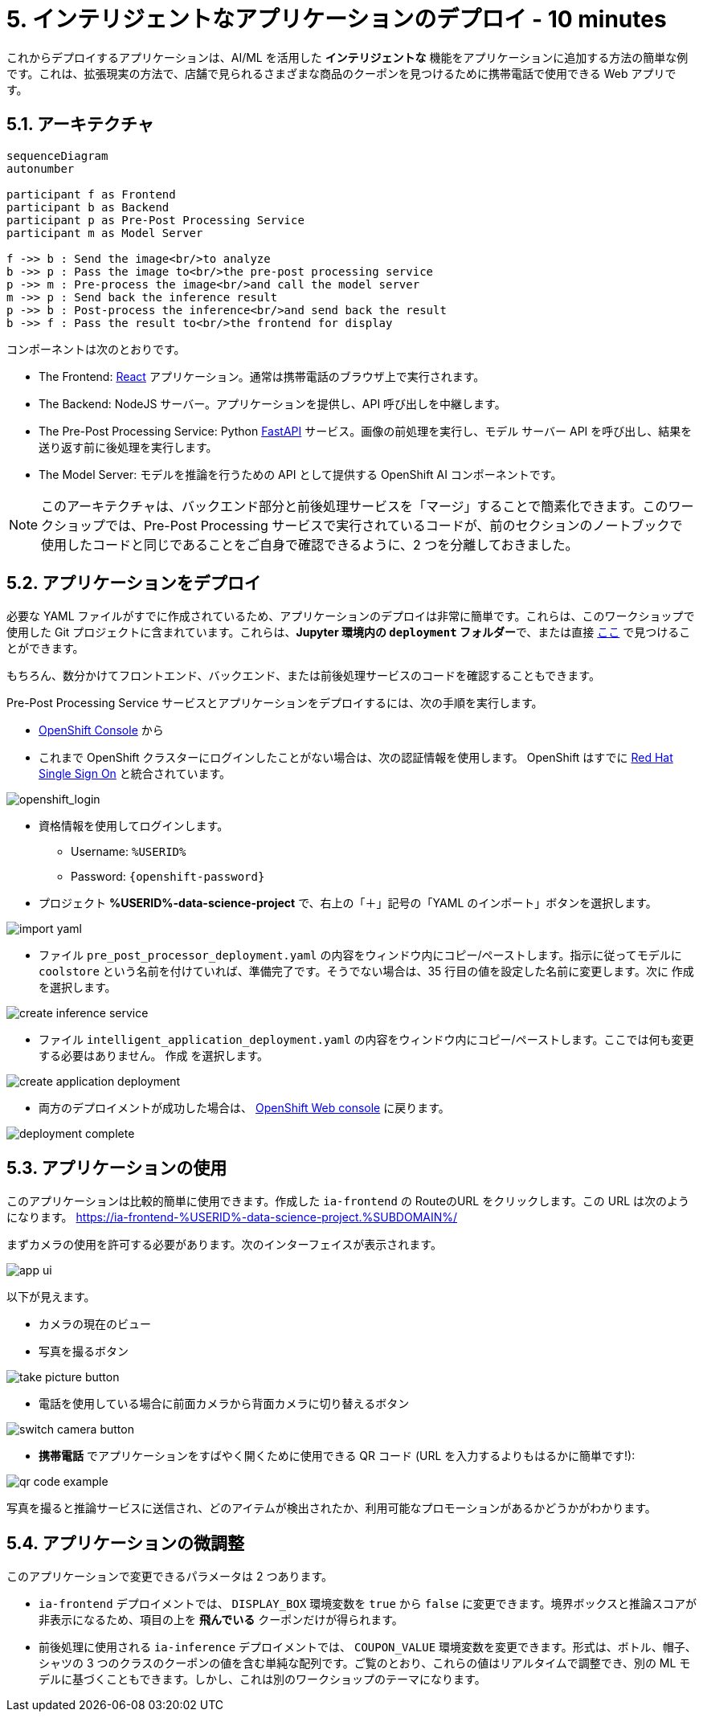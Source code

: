 = 5. インテリジェントなアプリケーションのデプロイ - 10 minutes
:imagesdir: ../assets/images

これからデプロイするアプリケーションは、AI/ML を活用した *インテリジェントな* 機能をアプリケーションに追加する方法の簡単な例です。これは、拡張現実の方法で、店舗で見られるさまざまな商品のクーポンを見つけるために携帯電話で使用できる Web アプリです。

== 5.1. アーキテクチャ

++++
<style>
.mermaid {
  width: 100%;
}
</style>
++++
[mermaid]
....
sequenceDiagram
autonumber

participant f as Frontend
participant b as Backend
participant p as Pre-Post Processing Service
participant m as Model Server

f ->> b : Send the image<br/>to analyze
b ->> p : Pass the image to<br/>the pre-post processing service
p ->> m : Pre-process the image<br/>and call the model server
m ->> p : Send back the inference result
p ->> b : Post-process the inference<br/>and send back the result
b ->> f : Pass the result to<br/>the frontend for display
....

コンポーネントは次のとおりです。

* The Frontend: https://react.dev/[React^] アプリケーション。通常は携帯電話のブラウザ上で実行されます。
* The Backend: NodeJS サーバー。アプリケーションを提供し、API 呼び出しを中継します。
* The Pre-Post Processing Service: Python https://fastapi.tiangolo.com/[FastAPI^] サービス。画像の前処理を実行し、モデル サーバー API を呼び出し、結果を送り返す前に後処理を実行します。
* The Model Server: モデルを推論を行うための API として提供する OpenShift AI コンポーネントです。

NOTE: このアーキテクチャは、バックエンド部分と前後処理サービスを「マージ」することで簡素化できます。このワークショップでは、Pre-Post Processing サービスで実行されているコードが、前のセクションのノートブックで使用したコードと同じであることをご自身で確認できるように、2 つを分離しておきました。

== 5.2. アプリケーションをデプロイ

必要な YAML ファイルがすでに作成されているため、アプリケーションのデプロイは非常に簡単です。これらは、このワークショップで使用した Git プロジェクトに含まれています。これらは、**Jupyter 環境内の `deployment` フォルダー**で、または直接 https://github.com/rh-aiservices-bu/mad_m6_workshop/tree/main/deployment[ここ^] で見つけることができます。

もちろん、数分かけてフロントエンド、バックエンド、または前後処理サービスのコードを確認することもできます。

Pre-Post Processing Service サービスとアプリケーションをデプロイするには、次の手順を実行します。

* https://console-openshift-console.%SUBDOMAIN%/k8s/cluster/projects/%USERID%-data-science-project[OpenShift Console^] から

* これまで OpenShift クラスターにログインしたことがない場合は、次の認証情報を使用します。 OpenShift はすでに https://access.redhat.com/products/red-hat-single-sign-on/[Red Hat Single Sign On^] と統合されています。

image::sso_login.png[openshift_login]

*  資格情報を使用してログインします。

** Username: `%USERID%`
** Password: `{openshift-password}`

* プロジェクト **%USERID%-data-science-project** で、右上の「＋」記号の「YAML のインポート」ボタンを選択します。

image::import_yaml.png[]

- ファイル `pre_post_processor_deployment.yaml` の内容をウィンドウ内にコピー/ペーストします。指示に従ってモデルに `coolstore` という名前を付けていれば、準備完了です。そうでない場合は、35 行目の値を設定した名前に変更します。次に `作成` を選択します。

image::create_inference_service.png[]

- ファイル `intelligent_application_deployment.yaml` の内容をウィンドウ内にコピー/ペーストします。ここでは何も変更する必要はありません。 `作成` を選択します。

image::create_application_deployment.png[]

- 両方のデプロイメントが成功した場合は、 https://console-openshift-console.%SUBDOMAIN%/k8s/cluster/projects/%USERID%-data-science-project?view=graph[OpenShift Web console^] に戻ります。

image::deployment-complete.png[]

== 5.3. アプリケーションの使用

このアプリケーションは比較的簡単に使用できます。作成した `ia-frontend` の RouteのURL をクリックします。この URL は次のようになります。
https://ia-frontend-%USERID%-data-science-project.%SUBDOMAIN%/[https://ia-frontend-%USERID%-data-science-project.%SUBDOMAIN%/ ^]

まずカメラの使用を許可する必要があります。次のインターフェイスが表示されます。

image::app_ui.png[]

以下が見えます。

- カメラの現在のビュー
- 写真を撮るボタン

image::take_picture_button.png[]

- 電話を使用している場合に前面カメラから背面カメラに切り替えるボタン

image::switch_camera_button.png[]

- **携帯電話** でアプリケーションをすばやく開くために使用できる QR コード (URL を入力するよりもはるかに簡単です!):

image::qr_code_example.png[]

写真を撮ると推論サービスに送信され、どのアイテムが検出されたか、利用可能なプロモーションがあるかどうかがわかります。

== 5.4. アプリケーションの微調整

このアプリケーションで変更できるパラメータは 2 つあります。

- `ia-frontend` デプロイメントでは、 `DISPLAY_BOX` 環境変数を `true` から `false` に変更できます。境界ボックスと推論スコアが非表示になるため、項目の上を *飛んでいる* クーポンだけが得られます。
- 前後処理に使用される `ia-inference` デプロイメントでは、 `COUPON_VALUE` 環境変数を変更できます。形式は、ボトル、帽子、シャツの 3 つのクラスのクーポンの値を含む単純な配列です。ご覧のとおり、これらの値はリアルタイムで調整でき、別の ML モデルに基づくこともできます。しかし、これは別のワークショップのテーマになります。




